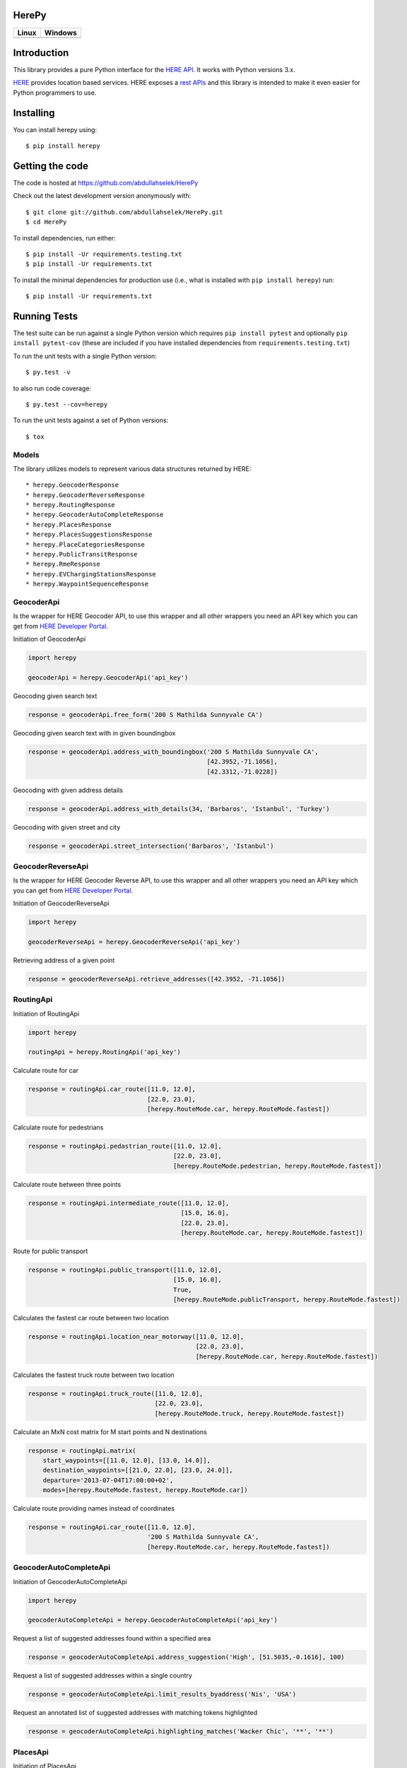 HerePy
======

.. image:: https://github.com/abdullahselek/HerePy/workflows/HerePy%20CI/badge.svg
    :target: https://github.com/abdullahselek/HerePy/actions

.. image:: https://img.shields.io/pypi/v/herepy.svg
    :target: https://pypi.python.org/pypi/herepy/

.. image:: https://img.shields.io/pypi/pyversions/herepy.svg
    :target: https://pypi.org/project/herepy

.. image:: https://codecov.io/gh/abdullahselek/HerePy/branch/master/graph/badge.svg
    :target: https://codecov.io/gh/abdullahselek/HerePy

.. image:: https://requires.io/github/abdullahselek/HerePy/requirements.svg?branch=master
    :target: https://requires.io/github/abdullahselek/HerePy/requirements/?branch=master

+-------------------------------------------------------------------------+----------------------------------------------------------------------------------+
|                                Linux                                    |                                       Windows                                    |
+=========================================================================+==================================================================================+
| .. image:: https://travis-ci.org/abdullahselek/HerePy.svg?branch=master | .. image:: https://ci.appveyor.com/api/projects/status/wlxrx5h8e8xyhvq2?svg=true |
|    :target: https://travis-ci.org/abdullahselek/HerePy                  |    :target: https://ci.appveyor.com/project/abdullahselek/herepy                 |
+-------------------------------------------------------------------------+----------------------------------------------------------------------------------+

Introduction
============

This library provides a pure Python interface for the `HERE API <https://developer.here.com/>`_. It works with Python versions 3.x.

`HERE <https://www.here.com/>`_ provides location based services. HERE exposes a `rest APIs <https://developer.here.com/documentation>`_ and this library is intended to make it even easier for Python programmers to use.

Installing
==========

You can install herepy using::

    $ pip install herepy

Getting the code
================

The code is hosted at https://github.com/abdullahselek/HerePy

Check out the latest development version anonymously with::

    $ git clone git://github.com/abdullahselek/HerePy.git
    $ cd HerePy

To install dependencies, run either::

    $ pip install -Ur requirements.testing.txt
    $ pip install -Ur requirements.txt

To install the minimal dependencies for production use (i.e., what is installed
with ``pip install herepy``) run::

    $ pip install -Ur requirements.txt

Running Tests
=============

The test suite can be run against a single Python version which requires ``pip install pytest`` and optionally ``pip install pytest-cov`` (these are included if you have installed dependencies from ``requirements.testing.txt``)

To run the unit tests with a single Python version::

    $ py.test -v

to also run code coverage::

    $ py.test --cov=herepy

To run the unit tests against a set of Python versions::

    $ tox

Models
------

The library utilizes models to represent various data structures returned by HERE::

    * herepy.GeocoderResponse
    * herepy.GeocoderReverseResponse
    * herepy.RoutingResponse
    * herepy.GeocoderAutoCompleteResponse
    * herepy.PlacesResponse
    * herepy.PlacesSuggestionsResponse
    * herepy.PlaceCategoriesResponse
    * herepy.PublicTransitResponse
    * herepy.RmeResponse
    * herepy.EVChargingStationsResponse
    * herepy.WaypointSequenceResponse

GeocoderApi
-----------

Is the wrapper for HERE Geocoder API, to use this wrapper and all other wrappers you need an API key which you
can get from `HERE Developer Portal <https://developer.here.com/>`_.

Initiation of GeocoderApi

.. code:: python

    import herepy

    geocoderApi = herepy.GeocoderApi('api_key')

Geocoding given search text

.. code:: python

    response = geocoderApi.free_form('200 S Mathilda Sunnyvale CA')

Geocoding given search text with in given boundingbox

.. code:: python

    response = geocoderApi.address_with_boundingbox('200 S Mathilda Sunnyvale CA',
                                                    [42.3952,-71.1056],
                                                    [42.3312,-71.0228])

Geocoding with given address details

.. code:: python

    response = geocoderApi.address_with_details(34, 'Barbaros', 'Istanbul', 'Turkey')

Geocoding with given street and city

.. code:: python

    response = geocoderApi.street_intersection('Barbaros', 'Istanbul')

GeocoderReverseApi
------------------

Is the wrapper for HERE Geocoder Reverse API, to use this wrapper and all other wrappers you need an API key
which you can get from `HERE Developer Portal <https://developer.here.com/>`_.

Initiation of GeocoderReverseApi

.. code:: python

    import herepy

    geocoderReverseApi = herepy.GeocoderReverseApi('api_key')


Retrieving address of a given point

.. code:: python

    response = geocoderReverseApi.retrieve_addresses([42.3952, -71.1056])

RoutingApi
----------

Initiation of RoutingApi

.. code:: python

    import herepy

    routingApi = herepy.RoutingApi('api_key')

Calculate route for car

.. code:: python

    response = routingApi.car_route([11.0, 12.0],
                                    [22.0, 23.0],
                                    [herepy.RouteMode.car, herepy.RouteMode.fastest])

Calculate route for pedestrians

.. code:: python

    response = routingApi.pedastrian_route([11.0, 12.0],
                                           [22.0, 23.0],
                                           [herepy.RouteMode.pedestrian, herepy.RouteMode.fastest])

Calculate route between three points

.. code:: python

    response = routingApi.intermediate_route([11.0, 12.0],
                                             [15.0, 16.0],
                                             [22.0, 23.0],
                                             [herepy.RouteMode.car, herepy.RouteMode.fastest])

Route for public transport

.. code:: python

    response = routingApi.public_transport([11.0, 12.0],
                                           [15.0, 16.0],
                                           True,
                                           [herepy.RouteMode.publicTransport, herepy.RouteMode.fastest])

Calculates the fastest car route between two location

.. code:: python

    response = routingApi.location_near_motorway([11.0, 12.0],
                                                 [22.0, 23.0],
                                                 [herepy.RouteMode.car, herepy.RouteMode.fastest])

Calculates the fastest truck route between two location

.. code:: python

    response = routingApi.truck_route([11.0, 12.0],
                                      [22.0, 23.0],
                                      [herepy.RouteMode.truck, herepy.RouteMode.fastest])

Calculate an MxN cost matrix for M start points and N destinations

.. code:: python

    response = routingApi.matrix(
        start_waypoints=[[11.0, 12.0], [13.0, 14.0]],
        destination_waypoints=[[21.0, 22.0], [23.0, 24.0]],
        departure='2013-07-04T17:00:00+02',
        modes=[herepy.RouteMode.fastest, herepy.RouteMode.car])

Calculate route providing names instead of coordinates

.. code:: python

    response = routingApi.car_route([11.0, 12.0],
                                    '200 S Mathilda Sunnyvale CA',
                                    [herepy.RouteMode.car, herepy.RouteMode.fastest])


GeocoderAutoCompleteApi
-----------------------

Initiation of GeocoderAutoCompleteApi

.. code:: python

    import herepy

    geocoderAutoCompleteApi = herepy.GeocoderAutoCompleteApi('api_key')

Request a list of suggested addresses found within a specified area

.. code:: python

    response = geocoderAutoCompleteApi.address_suggestion('High', [51.5035,-0.1616], 100)

Request a list of suggested addresses within a single country

.. code:: python

    response = geocoderAutoCompleteApi.limit_results_byaddress('Nis', 'USA')

Request an annotated list of suggested addresses with matching tokens highlighted

.. code:: python

    response = geocoderAutoCompleteApi.highlighting_matches('Wacker Chic', '**', '**')

PlacesApi
---------

Initiation of PlacesApi

.. code:: python

    import herepy

    placesApi = herepy.PlacesApi('api_key')

Request a list of nearby places based on a query string

.. code:: python

    response = placesApi.onebox_search([37.7905, -122.4107], 'restaurant')

Request a list of popular places around a location

.. code:: python

    response = placesApi.places_at([37.7905, -122.4107])

Request a list of places within a category around a location

.. code:: python

    response = placesApi.category_places_at([37.7905, -122.4107], [herepy.PlacesCategory.eat_drink])

Request a list of places close to a location

.. code:: python

    response = placesApi.nearby_places([37.7905, -122.4107])

Request a list of suggestions based on a partial query string

.. code:: python

    response = placesApi.search_suggestions([52.5159, 13.3777], 'berlin')

Request a list of place categories available for a given location

.. code:: python

    response = placesApi.place_categories([52.5159, 13.3777])

Request a list of popular places within a specified area

.. code:: python

    response = placesApi.places_at_boundingbox([-122.408, 37.793], [-122.4070, 37.7942])

Request a list of popular places around a location using a foreign language

.. code:: python

    response = placesApi.places_with_language([48.8580, 2.2945], 'en-US')

PublicTransitApi
----------------

Initiation of PublicTransitApi

.. code:: python

    import herepy

    publicTransitApi = herepy.PublicTransitApi('api_key')

RmeApi
------

Initiation of RmeApi

.. code:: python

    import herepy

    rmeApi = herepy.RmeApi('api_key')

Get information about points of a gpx file

.. code:: python

    with open('my-gpx.file') as gpx_file:
        content = gpx_file.read()
        response = rmeApi.match_route(content, ['ROAD_GEOM_FCn(*)'])

EVChargingStationsApi
---------------------

Initiation of EVChargingStationsApi

.. code:: python

    import herepy

    ev_charging_api = herepy.EVChargingStationsApi(app_id='app_id', app_code='app_code')

Makes a search request for charging stations within a circular area

.. code:: python

    response = ev_charging_api.get_stations_circular_search(latitude=52.516667,
                                                            longitude=13.383333,
                                                            radius=5000,
                                                            connectortypes=[EVStationConnectorTypes.small_paddle_inductive,
                                                        EVStationConnectorTypes.large_paddle_inductive])

Makes a search request for charging stations with in given bounding box

.. code:: python

    response = ev_charging_api.get_stations_bounding_box(top_left=[52.8, 11.37309],
                                                         bottom_right=[52.31, 13.2],
                                                         connectortypes=[EVStationConnectorTypes.small_paddle_inductive,
                                                        EVStationConnectorTypes.large_paddle_inductive])

Makes a search request for charging stations with in given corridor

.. code:: python

    response = ev_charging_api.get_stations_corridor(points=[52.51666, 13.38333, 52.13333, 11.61666, 53.56527, 10.00138],
                                                     connectortypes=[EVStationConnectorTypes.small_paddle_inductive,
                                                    EVStationConnectorTypes.large_paddle_inductive])

Retrieves the full/updated information about a single charging station only

.. code:: python

    response = ev_charging_api.get_station_details(station_id='276u33db-b2c840878cfc409fa5a0aef858419037')

FleetTelematicsApi
------------------

Initiation of FleetTelematicsApi

.. code:: python

    import herepy

    fleetTelematicsApi = herepy.FleetTelematicsApi(api_key='api_key')

Finds time-optimized waypoint sequence route

.. code:: python

    start = str.format('{0};{1},{2}', 'WiesbadenCentralStation', 50.0715, 8.2434)
    intermediate_destinations = [str.format('{0};{1},{2}', 'FranfurtCentralStation', 50.1073, 8.6647),
        str.format('{0};{1},{2}', 'DarmstadtCentralStation', 49.8728, 8.6326),
        str.format('{0};{1},{2}', 'FrankfurtAirport', 50.0505, 8.5698)]
    end = str.format('{0};{1},{2}', 'MainzCentralStation', 50.0021, 8.259)
    modes = [herepy.RouteMode.fastest, herepy.RouteMode.car, herepy.RouteMode.traffic_enabled]
    response = self._api.find_sequence(start=start,
            departure='2014-12-09T09:30:00%2b01:00',
            intermediate_destinations=intermediate_destinations,
            end=end,
            modes=modes)

To find cheaper route by picking up some additional goods along the route

.. code:: python

    modes = [herepy.RouteMode.fastest, herepy.RouteMode.car, herepy.RouteMode.traffic_enabled]
    start = str.format('{0},{1};{2}:{3},value:{4}', 50.115620,
                8.631210, herepy.MultiplePickupOfferType.pickup.__str__(),
                'GRAPEFRUITS', 1000)
    departure = '2016-10-14T07:30:00+02:00'
    capacity = 10000
    vehicle_cost = 0.29
    driver_cost = 20
    max_detour = 60
    rest_times = 'disabled'
    intermediate_destinations = [str.format('{0},{1};{2}:{3},value:{4}', 50.118578,
                8.636551, herepy.MultiplePickupOfferType.drop.__str__(),
                'APPLES', 30),
            str.format('{0},{1};{2}:{3}', 50.122540, 8.631070,
                herepy.MultiplePickupOfferType.pickup.__str__(), 'BANANAS')]
    end = str.format('{1},{2}', 'MainzCentralStation', 50.132540, 8.649280)
    response = self._api.find_pickups(modes=modes,
            start=start,
            departure=departure,
            capacity=capacity,
            vehicle_cost=vehicle_cost,
            driver_cost=driver_cost,
            max_detour=max_detour,
            rest_times=rest_times,
            intermediate_destinations=intermediate_destinations,
            end=end)

License
-------

MIT License

Copyright (c) 2017 Abdullah Selek

Permission is hereby granted, free of charge, to any person obtaining a copy
of this software and associated documentation files (the "Software"), to deal
in the Software without restriction, including without limitation the rights
to use, copy, modify, merge, publish, distribute, sublicense, and/or sell
copies of the Software, and to permit persons to whom the Software is
furnished to do so, subject to the following conditions:

The above copyright notice and this permission notice shall be included in all
copies or substantial portions of the Software.

THE SOFTWARE IS PROVIDED "AS IS", WITHOUT WARRANTY OF ANY KIND, EXPRESS OR
IMPLIED, INCLUDING BUT NOT LIMITED TO THE WARRANTIES OF MERCHANTABILITY,
FITNESS FOR A PARTICULAR PURPOSE AND NONINFRINGEMENT. IN NO EVENT SHALL THE
AUTHORS OR COPYRIGHT HOLDERS BE LIABLE FOR ANY CLAIM, DAMAGES OR OTHER
LIABILITY, WHETHER IN AN ACTION OF CONTRACT, TORT OR OTHERWISE, ARISING FROM,
OUT OF OR IN CONNECTION WITH THE SOFTWARE OR THE USE OR OTHER DEALINGS IN THE
SOFTWARE.
